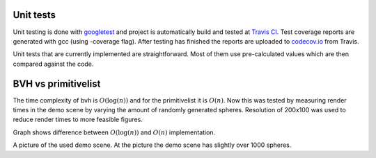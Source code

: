 Unit tests
############

Unit testing is done with `googletest <https://github.com/google/googletest>`_ and 
project is automatically build and tested at `Travis CI <https://travis-ci.org/>`_. 
Test coverage reports are generated with gcc (using -coverage flag). 
After testing has finished the reports are uploaded to 
`codecov.io <https://codecov.io/>`_ from Travis. 

Unit tests that are currently implemented are 
straightforward. Most of them use pre-calculated 
values which are then compared against the code.

BVH vs primitivelist
######################

The time complexity of bvh is :math:`O(\log(n))` and for the primitivelist it is :math:`O(n)`. Now this 
was tested by measuring render times in the demo scene by varying the amount of 
randomly generated spheres. Resolution of 200x100 was used to reduce render times
to more feasible figures. 

.. image:: ../data/comp.png

Graph shows difference between :math:`O(\log(n))` and :math:`O(n)` implementation. 

.. image:: ../data/renders/demo.png

A picture of the used demo scene. At the picture the demo scene has slightly over 1000 spheres.